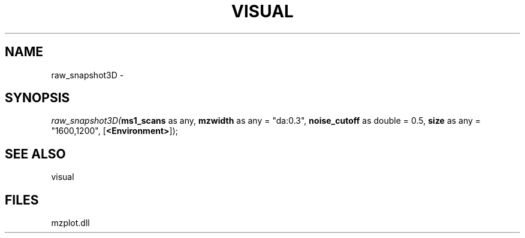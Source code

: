 .\" man page create by R# package system.
.TH VISUAL 1 2000-1月 "raw_snapshot3D" "raw_snapshot3D"
.SH NAME
raw_snapshot3D \- 
.SH SYNOPSIS
\fIraw_snapshot3D(\fBms1_scans\fR as any, 
\fBmzwidth\fR as any = "da:0.3", 
\fBnoise_cutoff\fR as double = 0.5, 
\fBsize\fR as any = "1600,1200", 
[\fB<Environment>\fR]);\fR
.SH SEE ALSO
visual
.SH FILES
.PP
mzplot.dll
.PP
